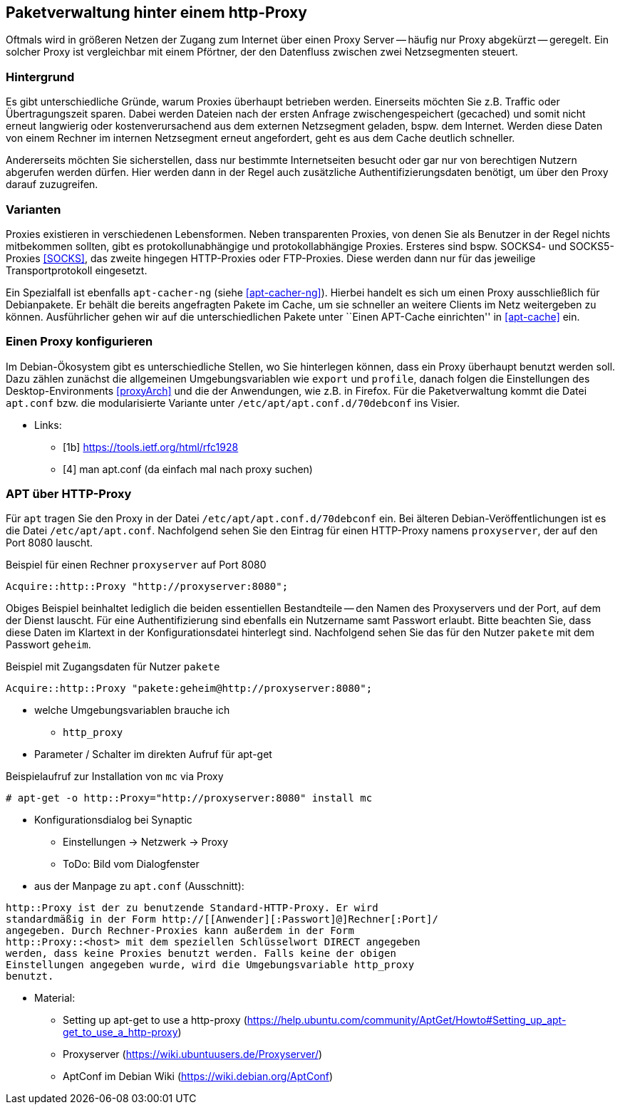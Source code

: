 // Datei: ./praxis/http-proxy/http-proxy.adoc

// Baustelle: Rohtext

[[http-proxy]]

== Paketverwaltung hinter einem http-Proxy ==

// aufbereitetes Rohmaterial von Annette -- so eine Art hübsche Einleitung zum Thema

// Stichworte für den Index
(((Proxy, Überblick)))
Oftmals wird in größeren Netzen der Zugang zum Internet über einen Proxy
Server -- häufig nur Proxy abgekürzt -- geregelt. Ein solcher Proxy ist
vergleichbar mit einem Pförtner, der den Datenfluss zwischen zwei
Netzsegmenten steuert.

// ToDo: Bild ergänzen

=== Hintergrund ===

// Stichworte für den Index
(((Proxy, Hintergrund)))
Es gibt unterschiedliche Gründe, warum Proxies überhaupt betrieben
werden. Einerseits möchten Sie z.B. Traffic oder Übertragungszeit
sparen. Dabei werden Dateien nach der ersten Anfrage zwischengespeichert
(gecached) und somit nicht erneut langwierig oder kostenverursachend aus
dem externen Netzsegment geladen, bspw. dem Internet. Werden diese Daten
von einem Rechner im internen Netzsegment erneut angefordert, geht es
aus dem Cache deutlich schneller.

Andererseits möchten Sie sicherstellen, dass nur bestimmte
Internetseiten besucht oder gar nur von berechtigen Nutzern abgerufen
werden dürfen. Hier werden dann in der Regel auch zusätzliche
Authentifizierungsdaten benötigt, um über den Proxy darauf zuzugreifen.

=== Varianten ===

// Stichworte für den Index
(((Proxy, SOCKS)))
(((Proxy, Varianten)))
Proxies existieren in verschiedenen Lebensformen. Neben transparenten
Proxies, von denen Sie als Benutzer in der Regel nichts mitbekommen
sollten, gibt es protokollunabhängige und protokollabhängige Proxies.
Ersteres sind bspw. SOCKS4- und SOCKS5-Proxies <<SOCKS>>, das zweite
hingegen HTTP-Proxies oder FTP-Proxies. Diese werden dann nur für das
jeweilige Transportprotokoll eingesetzt.

Ein Spezialfall ist ebenfalls `apt-cacher-ng` (siehe <<apt-cacher-ng>>).
Hierbei handelt es sich um einen Proxy ausschließlich für Debianpakete.
Er behält die bereits angefragten Pakete im Cache, um sie schneller an
weitere Clients im Netz weitergeben zu können. Ausführlicher gehen wir
auf die unterschiedlichen Pakete unter ``Einen APT-Cache einrichten'' in
<<apt-cache>> ein.

=== Einen Proxy konfigurieren ===

// Stichworte für den Index
(((Proxy, unter Debian konfigurieren)))
Im Debian-Ökosystem gibt es unterschiedliche Stellen, wo Sie hinterlegen
können, dass ein Proxy überhaupt benutzt werden soll. Dazu zählen
zunächst die allgemeinen Umgebungsvariablen wie `export` und `profile`,
danach folgen die Einstellungen des Desktop-Environments <<proxyArch>>
und die der Anwendungen, wie z.B. in Firefox. Für die Paketverwaltung
kommt die Datei `apt.conf` bzw. die modularisierte Variante unter
`/etc/apt/apt.conf.d/70debconf` ins Visier.

* Links:
** [1b] https://tools.ietf.org/html/rfc1928
** [4] man apt.conf  (da einfach mal nach proxy suchen)

// weiteres Material

=== APT über HTTP-Proxy ===

// Stichworte für den Index
(((/etc/apt/apt.conf)))
(((/etc/apt/apt.conf.d/70debconf)))
Für `apt` tragen Sie den Proxy in der Datei
`/etc/apt/apt.conf.d/70debconf` ein. Bei älteren
Debian-Veröffentlichungen ist es die Datei `/etc/apt/apt.conf`.
Nachfolgend sehen Sie den Eintrag für einen HTTP-Proxy namens
`proxyserver`, der auf den Port 8080 lauscht.

.Beispiel für einen Rechner `proxyserver` auf Port 8080
----
Acquire::http::Proxy "http://proxyserver:8080";
----

Obiges Beispiel beinhaltet lediglich die beiden essentiellen
Bestandteile -- den Namen des Proxyservers und der Port, auf dem der
Dienst lauscht. Für eine Authentifizierung sind ebenfalls ein Nutzername
samt Passwort erlaubt. Bitte beachten Sie, dass diese Daten im Klartext
in der Konfigurationsdatei hinterlegt sind. Nachfolgend sehen Sie das
für den Nutzer `pakete` mit dem Passwort `geheim`.

.Beispiel mit Zugangsdaten für Nutzer `pakete`
----
Acquire::http::Proxy "pakete:geheim@http://proxyserver:8080";
----

* welche Umgebungsvariablen brauche ich
** `http_proxy`

* Parameter / Schalter im direkten Aufruf für apt-get

// Aufruf noch überprüfen, ob das so geht
.Beispielaufruf zur Installation von `mc` via Proxy
----
# apt-get -o http::Proxy="http://proxyserver:8080" install mc 
----

* Konfigurationsdialog bei Synaptic
** Einstellungen -> Netzwerk -> Proxy
** ToDo: Bild vom Dialogfenster

* aus der Manpage zu `apt.conf` (Ausschnitt):

----
http::Proxy ist der zu benutzende Standard-HTTP-Proxy. Er wird
standardmäßig in der Form http://[[Anwender][:Passwort]@]Rechner[:Port]/
angegeben. Durch Rechner-Proxies kann außerdem in der Form
http::Proxy::<host> mit dem speziellen Schlüsselwort DIRECT angegeben
werden, dass keine Proxies benutzt werden. Falls keine der obigen
Einstellungen angegeben wurde, wird die Umgebungsvariable http_proxy
benutzt.
----

* Material:
** Setting up apt-get to use a http-proxy (https://help.ubuntu.com/community/AptGet/Howto#Setting_up_apt-get_to_use_a_http-proxy)
** Proxyserver (https://wiki.ubuntuusers.de/Proxyserver/)
** AptConf im Debian Wiki (https://wiki.debian.org/AptConf)

// Datei (Ende): ./praxis/http-proxy/http-proxy.adoc
